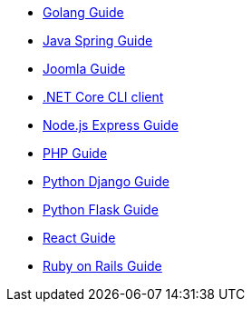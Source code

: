 * link:/blog/2020/10/22/securing-a-golang-app-with-oauth[Golang Guide]
* link:/docs/v1/tech/tutorials/integrate-java-spring[Java Spring Guide]
* link:/blog/2021/09/09/how-to-set-up-single-sign-on-between-fusionauth-joomla[Joomla Guide]
* link:/blog/2020/04/28/dot-net-command-line-client[.NET Core CLI client]
* link:/blog/2022/11/15/nodejs-and-twitter-oauth[Node.js Express Guide]
* link:/blog/2020/03/26/how-to-integrate-fusionauth-with-php[PHP Guide]
* link:/docs/v1/tech/tutorials/integrate-python-django[Python Django Guide]
* link:/docs/v1/tech/tutorials/integrate-python-flask[Python Flask Guide]
* link:/docs/v1/tech/tutorials/integrate-react[React Guide]
* link:/docs/v1/tech/tutorials/integrate-ruby-rails[Ruby on Rails Guide]
